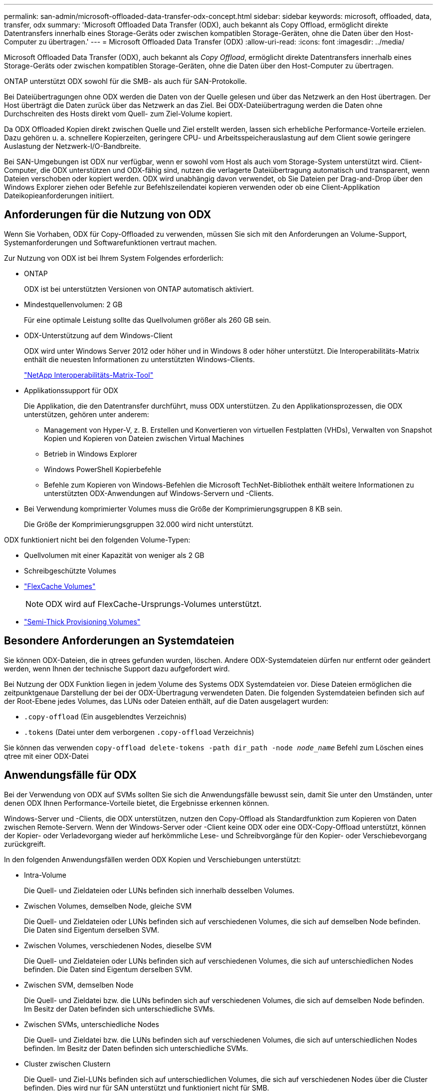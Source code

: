 ---
permalink: san-admin/microsoft-offloaded-data-transfer-odx-concept.html 
sidebar: sidebar 
keywords: microsoft, offloaded, data, transfer, odx 
summary: 'Microsoft Offloaded Data Transfer (ODX), auch bekannt als Copy Offload, ermöglicht direkte Datentransfers innerhalb eines Storage-Geräts oder zwischen kompatiblen Storage-Geräten, ohne die Daten über den Host-Computer zu übertragen.' 
---
= Microsoft Offloaded Data Transfer (ODX)
:allow-uri-read: 
:icons: font
:imagesdir: ../media/


[role="lead"]
Microsoft Offloaded Data Transfer (ODX), auch bekannt als _Copy Offload_, ermöglicht direkte Datentransfers innerhalb eines Storage-Geräts oder zwischen kompatiblen Storage-Geräten, ohne die Daten über den Host-Computer zu übertragen.

ONTAP unterstützt ODX sowohl für die SMB- als auch für SAN-Protokolle.

Bei Dateiübertragungen ohne ODX werden die Daten von der Quelle gelesen und über das Netzwerk an den Host übertragen. Der Host überträgt die Daten zurück über das Netzwerk an das Ziel. Bei ODX-Dateiübertragung werden die Daten ohne Durchschreiten des Hosts direkt vom Quell- zum Ziel-Volume kopiert.

Da ODX Offloaded Kopien direkt zwischen Quelle und Ziel erstellt werden, lassen sich erhebliche Performance-Vorteile erzielen. Dazu gehören u. a. schnellere Kopierzeiten, geringere CPU- und Arbeitsspeicherauslastung auf dem Client sowie geringere Auslastung der Netzwerk-I/O-Bandbreite.

Bei SAN-Umgebungen ist ODX nur verfügbar, wenn er sowohl vom Host als auch vom Storage-System unterstützt wird. Client-Computer, die ODX unterstützen und ODX-fähig sind, nutzen die verlagerte Dateiübertragung automatisch und transparent, wenn Dateien verschoben oder kopiert werden. ODX wird unabhängig davon verwendet, ob Sie Dateien per Drag-and-Drop über den Windows Explorer ziehen oder Befehle zur Befehlszeilendatei kopieren verwenden oder ob eine Client-Applikation Dateikopieanforderungen initiiert.



== Anforderungen für die Nutzung von ODX

Wenn Sie Vorhaben, ODX für Copy-Offloaded zu verwenden, müssen Sie sich mit den Anforderungen an Volume-Support, Systemanforderungen und Softwarefunktionen vertraut machen.

Zur Nutzung von ODX ist bei Ihrem System Folgendes erforderlich:

* ONTAP
+
ODX ist bei unterstützten Versionen von ONTAP automatisch aktiviert.

* Mindestquellenvolumen: 2 GB
+
Für eine optimale Leistung sollte das Quellvolumen größer als 260 GB sein.

* ODX-Unterstützung auf dem Windows-Client
+
ODX wird unter Windows Server 2012 oder höher und in Windows 8 oder höher unterstützt. Die Interoperabilitäts-Matrix enthält die neuesten Informationen zu unterstützten Windows-Clients.

+
https://mysupport.netapp.com/matrix["NetApp Interoperabilitäts-Matrix-Tool"^]

* Applikationssupport für ODX
+
Die Applikation, die den Datentransfer durchführt, muss ODX unterstützen. Zu den Applikationsprozessen, die ODX unterstützen, gehören unter anderem:

+
** Management von Hyper-V, z. B. Erstellen und Konvertieren von virtuellen Festplatten (VHDs), Verwalten von Snapshot Kopien und Kopieren von Dateien zwischen Virtual Machines
** Betrieb in Windows Explorer
** Windows PowerShell Kopierbefehle
** Befehle zum Kopieren von Windows-Befehlen die Microsoft TechNet-Bibliothek enthält weitere Informationen zu unterstützten ODX-Anwendungen auf Windows-Servern und -Clients.


* Bei Verwendung komprimierter Volumes muss die Größe der Komprimierungsgruppen 8 KB sein.
+
Die Größe der Komprimierungsgruppen 32.000 wird nicht unterstützt.



ODX funktioniert nicht bei den folgenden Volume-Typen:

* Quellvolumen mit einer Kapazität von weniger als 2 GB
* Schreibgeschützte Volumes
* link:../flexcache/supported-unsupported-features-concept.html["FlexCache Volumes"]
+

NOTE:  ODX wird auf FlexCache-Ursprungs-Volumes unterstützt.

* link:../san-admin/san-volumes-concept.html#semi-thick-provisioning-for-volumes["Semi-Thick Provisioning Volumes"]




== Besondere Anforderungen an Systemdateien

Sie können ODX-Dateien, die in qtrees gefunden wurden, löschen. Andere ODX-Systemdateien dürfen nur entfernt oder geändert werden, wenn Ihnen der technische Support dazu aufgefordert wird.

Bei Nutzung der ODX Funktion liegen in jedem Volume des Systems ODX Systemdateien vor. Diese Dateien ermöglichen die zeitpunktgenaue Darstellung der bei der ODX-Übertragung verwendeten Daten. Die folgenden Systemdateien befinden sich auf der Root-Ebene jedes Volumes, das LUNs oder Dateien enthält, auf die Daten ausgelagert wurden:

* `.copy-offload` (Ein ausgeblendtes Verzeichnis)
* `.tokens` (Datei unter dem verborgenen `.copy-offload` Verzeichnis)


Sie können das verwenden `copy-offload delete-tokens -path dir_path -node _node_name_` Befehl zum Löschen eines qtree mit einer ODX-Datei



== Anwendungsfälle für ODX

Bei der Verwendung von ODX auf SVMs sollten Sie sich die Anwendungsfälle bewusst sein, damit Sie unter den Umständen, unter denen ODX Ihnen Performance-Vorteile bietet, die Ergebnisse erkennen können.

Windows-Server und -Clients, die ODX unterstützen, nutzen den Copy-Offload als Standardfunktion zum Kopieren von Daten zwischen Remote-Servern. Wenn der Windows-Server oder -Client keine ODX oder eine ODX-Copy-Offload unterstützt, können der Kopier- oder Verladevorgang wieder auf herkömmliche Lese- und Schreibvorgänge für den Kopier- oder Verschiebevorgang zurückgreift.

In den folgenden Anwendungsfällen werden ODX Kopien und Verschiebungen unterstützt:

* Intra-Volume
+
Die Quell- und Zieldateien oder LUNs befinden sich innerhalb desselben Volumes.

* Zwischen Volumes, demselben Node, gleiche SVM
+
Die Quell- und Zieldateien oder LUNs befinden sich auf verschiedenen Volumes, die sich auf demselben Node befinden. Die Daten sind Eigentum derselben SVM.

* Zwischen Volumes, verschiedenen Nodes, dieselbe SVM
+
Die Quell- und Zieldateien oder LUNs befinden sich auf verschiedenen Volumes, die sich auf unterschiedlichen Nodes befinden. Die Daten sind Eigentum derselben SVM.

* Zwischen SVM, demselben Node
+
Die Quell- und Zieldatei bzw. die LUNs befinden sich auf verschiedenen Volumes, die sich auf demselben Node befinden. Im Besitz der Daten befinden sich unterschiedliche SVMs.

* Zwischen SVMs, unterschiedliche Nodes
+
Die Quell- und Zieldatei bzw. die LUNs befinden sich auf verschiedenen Volumes, die sich auf unterschiedlichen Nodes befinden. Im Besitz der Daten befinden sich unterschiedliche SVMs.

* Cluster zwischen Clustern
+
Die Quell- und Ziel-LUNs befinden sich auf unterschiedlichen Volumes, die sich auf verschiedenen Nodes über die Cluster befinden. Dies wird nur für SAN unterstützt und funktioniert nicht für SMB.



Es gibt einige weitere spezielle Anwendungsfälle:

* Bei der ONTAP ODX Implementierung können mit ODX Dateien zwischen SMB-Freigaben und virtuellen FC- oder iSCSI-Attached-Laufwerken kopiert werden.
+
Mit Windows Explorer, Windows CLI, PowerShell, Hyper-V oder anderen Applikationen, die ODX unterstützen, können Dateien durch eine nahtlose Verschiebung von ODX Kopien zwischen SMB-Freigaben und verbundenen LUNs kopiert oder verschoben werden, sofern sich SMB-Freigaben und LUNs im selben Cluster befinden.

* Hyper-V stellt weitere Anwendungsfälle für den ODX Copy-Offload zur Verfügung:
+
** Mithilfe des ODX Copy-Offload-Pass-Through mit Hyper-V können Daten innerhalb oder zwischen VHD-Dateien (Virtual Hard Disk) kopiert oder Daten zwischen zugewiesenen SMB-Shares und verbundenen iSCSI-LUNs innerhalb desselben Clusters kopiert werden.
+
Damit können Kopien von Gastbetriebssystemen an den zugrunde liegenden Storage weitergegeben werden.

** Bei der Erstellung von VHDs mit fester Größe wird ODX zur Initialisierung der Festplatte mit Nullen verwendet, wobei ein bekannter Token mit dem Namen „Zeroed“ verwendet wird.
** Wenn sich der Quell- und Ziel-Storage auf demselben Cluster befindet, wird eine ODX Copy Offload für die Storage-Migration bei Virtual Machines eingesetzt.


+
[NOTE]
====
Um von den Anwendungsfällen für einen ODX Copy-Offload-Pass-Through mit Hyper-V zu profitieren, muss das Gastbetriebssystem ODX unterstützen. Und die Festplatten des Gastbetriebssystems müssen SCSI-Festplatten sein, die durch Storage (SMB oder SAN) unterstützt werden, der ODX unterstützt. IDE-Festplatten auf dem Gastbetriebssystem unterstützen keine ODX-Pass-Through-Unterstützung.

====

